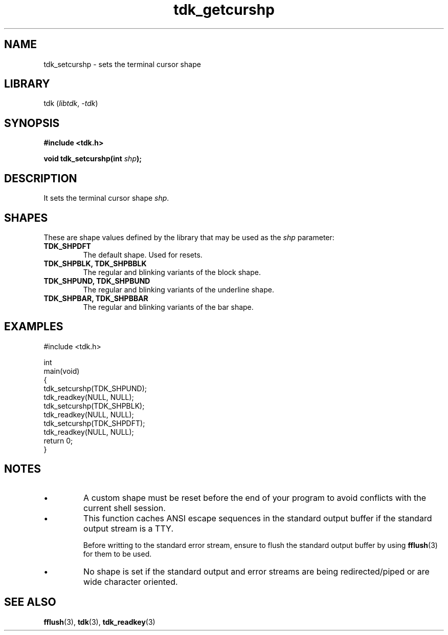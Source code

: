 .TH tdk_getcurshp 3 ${VERSION}

.SH NAME

.PP
tdk_setcurshp - sets the terminal cursor shape

.SH LIBRARY

.PP
tdk (\fIlibtdk\fR, \fI-tdk\fR)

.SH SYNOPSIS

.nf
\fB#include <tdk.h>

void tdk_setcurshp(int \fIshp\fB);\fR
.fi

.SH DESCRIPTION

.PP
It sets the terminal cursor shape \fIshp\fR.

.SH SHAPES

.PP
These are shape values defined by the library that may be used as the \fIshp\fR parameter:

.TP
.B TDK_SHPDFT
The default shape. Used for resets.

.TP
.B TDK_SHPBLK, TDK_SHPBBLK
The regular and blinking variants of the block shape.

.TP
.B TDK_SHPUND, TDK_SHPBUND
The regular and blinking variants of the underline shape.

.TP
.B TDK_SHPBAR, TDK_SHPBBAR
The regular and blinking variants of the bar shape.

.SH EXAMPLES

.nf
#include <tdk.h>

int
main(void)
{
    tdk_setcurshp(TDK_SHPUND);
    tdk_readkey(NULL, NULL);
    tdk_setcurshp(TDK_SHPBLK);
    tdk_readkey(NULL, NULL);
    tdk_setcurshp(TDK_SHPDFT);
    tdk_readkey(NULL, NULL);
    return 0;
}
.fi

.SH NOTES

.TP
.IP \\[bu]
A custom shape must be reset before the end of your program to avoid conflicts with the current shell session.

.TP
.IP \\[bu]
This function caches ANSI escape sequences in the standard output buffer if the standard output stream is a TTY.

Before writting to the standard error stream, ensure to flush the standard output buffer by using \fBfflush\fR(3) for them to be used.

.TP
.IP \\[bu]
No shape is set if the standard output and error streams are being redirected/piped or are wide character oriented.

.SH SEE ALSO

.BR fflush (3),
.BR tdk (3),
.BR tdk_readkey (3)
